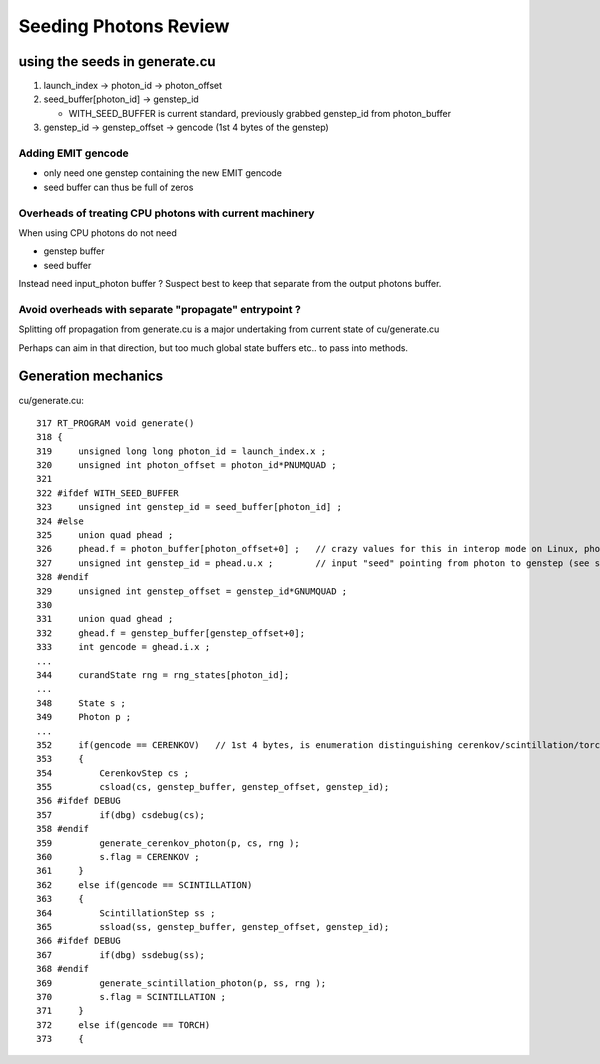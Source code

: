 Seeding Photons Review
=========================


using the seeds in generate.cu
--------------------------------


1. launch_index -> photon_id -> photon_offset
2. seed_buffer[photon_id] -> genstep_id  

   * WITH_SEED_BUFFER is current standard, previously grabbed genstep_id from photon_buffer

3. genstep_id -> genstep_offset -> gencode (1st 4 bytes of the genstep)


Adding EMIT gencode
~~~~~~~~~~~~~~~~~~~~

* only need one genstep containing the new EMIT gencode
* seed buffer can thus be full of zeros 


Overheads of treating CPU photons with current machinery
~~~~~~~~~~~~~~~~~~~~~~~~~~~~~~~~~~~~~~~~~~~~~~~~~~~~~~~~~~

When using CPU photons do not need 

* genstep buffer
* seed buffer

Instead need input_photon buffer ? Suspect best to keep that 
separate from the output photons buffer.


Avoid overheads with separate "propagate" entrypoint ?
~~~~~~~~~~~~~~~~~~~~~~~~~~~~~~~~~~~~~~~~~~~~~~~~~~~~~~~~

Splitting off propagation from generate.cu is a major undertaking 
from current state of cu/generate.cu 

Perhaps can aim in that direction, but 
too much global state buffers etc.. to pass into methods.




Generation mechanics
---------------------------

cu/generate.cu::

    317 RT_PROGRAM void generate()
    318 {
    319     unsigned long long photon_id = launch_index.x ;
    320     unsigned int photon_offset = photon_id*PNUMQUAD ;
    321 
    322 #ifdef WITH_SEED_BUFFER
    323     unsigned int genstep_id = seed_buffer[photon_id] ;
    324 #else
    325     union quad phead ;
    326     phead.f = photon_buffer[photon_offset+0] ;   // crazy values for this in interop mode on Linux, photon_buffer being overwritten ?? 
    327     unsigned int genstep_id = phead.u.x ;        // input "seed" pointing from photon to genstep (see seedPhotonsFromGensteps)
    328 #endif
    329     unsigned int genstep_offset = genstep_id*GNUMQUAD ;
    330 
    331     union quad ghead ;
    332     ghead.f = genstep_buffer[genstep_offset+0];
    333     int gencode = ghead.i.x ;
    ...
    344     curandState rng = rng_states[photon_id];
    ...
    348     State s ;
    349     Photon p ;
    ...
    352     if(gencode == CERENKOV)   // 1st 4 bytes, is enumeration distinguishing cerenkov/scintillation/torch/...
    353     {
    354         CerenkovStep cs ;
    355         csload(cs, genstep_buffer, genstep_offset, genstep_id);
    356 #ifdef DEBUG
    357         if(dbg) csdebug(cs);
    358 #endif
    359         generate_cerenkov_photon(p, cs, rng );
    360         s.flag = CERENKOV ;
    361     }
    362     else if(gencode == SCINTILLATION)
    363     {
    364         ScintillationStep ss ;
    365         ssload(ss, genstep_buffer, genstep_offset, genstep_id);
    366 #ifdef DEBUG
    367         if(dbg) ssdebug(ss);
    368 #endif
    369         generate_scintillation_photon(p, ss, rng );
    370         s.flag = SCINTILLATION ;
    371     }
    372     else if(gencode == TORCH)
    373     {







